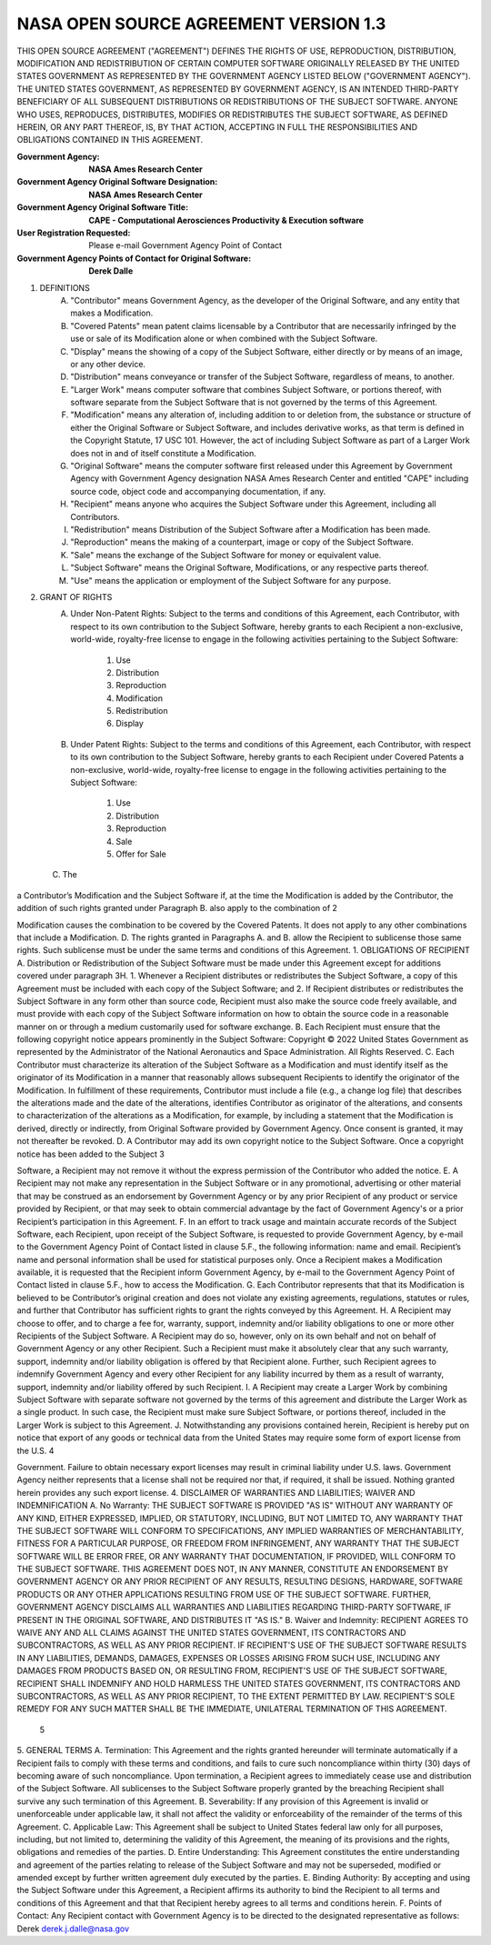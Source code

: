 NASA OPEN SOURCE AGREEMENT VERSION 1.3
=========================================

THIS OPEN SOURCE AGREEMENT ("AGREEMENT") DEFINES THE RIGHTS OF USE,
REPRODUCTION, DISTRIBUTION, MODIFICATION AND REDISTRIBUTION OF CERTAIN COMPUTER
SOFTWARE ORIGINALLY RELEASED BY THE UNITED STATES GOVERNMENT AS REPRESENTED BY
THE GOVERNMENT AGENCY LISTED BELOW ("GOVERNMENT AGENCY"). THE UNITED STATES
GOVERNMENT, AS REPRESENTED BY GOVERNMENT AGENCY, IS AN INTENDED THIRD-PARTY
BENEFICIARY OF ALL SUBSEQUENT DISTRIBUTIONS OR REDISTRIBUTIONS OF THE SUBJECT
SOFTWARE. ANYONE WHO USES, REPRODUCES, DISTRIBUTES, MODIFIES OR REDISTRIBUTES
THE SUBJECT SOFTWARE, AS DEFINED HEREIN, OR ANY PART THEREOF, IS, BY THAT
ACTION, ACCEPTING IN FULL THE RESPONSIBILITIES AND OBLIGATIONS CONTAINED IN
THIS AGREEMENT.

:Government Agency: **NASA Ames Research Center**
:Government Agency Original Software Designation: **NASA Ames Research Center**
:Government Agency Original Software Title:
    **CAPE - Computational Aerosciences Productivity & Execution software**

:User Registration Requested: Please e-mail Government Agency Point of Contact
:Government Agency Points of Contact for Original Software: **Derek Dalle**

1. DEFINITIONS
    A. "Contributor" means Government Agency, as the developer of the Original
       Software, and any entity that makes a Modification.
    B. "Covered Patents" mean patent claims licensable by a Contributor that
       are necessarily infringed by the use or sale of its Modification alone
       or when combined with the Subject Software.
    C. "Display" means the showing of a copy of the Subject Software, either
       directly or by means of an image, or any other device.
    D. "Distribution" means conveyance or transfer of the Subject Software,
       regardless of means, to another.
    E. "Larger Work" means computer software that combines Subject Software, or
       portions thereof, with software separate from the Subject Software that
       is not governed by the terms of this Agreement.
    F. "Modification" means any alteration of, including addition to or deletion
       from, the substance or structure of either the Original Software or
       Subject Software, and includes derivative works, as that term is defined
       in the Copyright Statute, 17 USC 101. However, the act of including
       Subject Software as part of a Larger Work does not in and of itself
       constitute a Modification.
    G. "Original Software" means the computer software first released under
       this Agreement by Government Agency with Government Agency designation
       NASA Ames Research Center and entitled "CAPE" including source code,
       object code and accompanying documentation, if any.
    H. "Recipient" means anyone who acquires the Subject Software under this
       Agreement, including all Contributors.
    I. "Redistribution" means Distribution of the Subject Software after a
       Modification has been made.
    J. "Reproduction" means the making of a counterpart, image or copy of the
       Subject Software.
    K. "Sale" means the exchange of the Subject Software for money or
       equivalent value.
    L. "Subject Software" means the Original Software, Modifications, or any
       respective parts thereof.
    M. "Use" means the application or employment of the Subject Software for
       any purpose.
2. GRANT OF RIGHTS
    A. Under Non-Patent Rights: Subject to the terms and conditions of this
       Agreement, each Contributor, with respect to its own contribution to the
       Subject Software, hereby grants to each Recipient a non-exclusive,
       world-wide, royalty-free license to engage in the following activities
       pertaining to the Subject Software:
        1. Use
        2. Distribution
        3. Reproduction
        4. Modification
        5. Redistribution
        6. Display
    B. Under Patent Rights: Subject to the terms and conditions of this
       Agreement, each Contributor, with respect to its own contribution to the
       Subject Software, hereby grants to each Recipient under Covered Patents
       a non-exclusive, world-wide, royalty-free license to engage in the
       following activities pertaining to the Subject Software:
        1. Use
        2. Distribution
        3. Reproduction
        4. Sale
        5. Offer for Sale

  C. The
a Contributor’s Modification and the Subject Software if, at the time the Modification is added by the Contributor, the addition of such
rights granted under Paragraph B. also apply to the combination of
2

Modification causes the combination to be covered by the Covered Patents. It does not apply to any other combinations that include a Modification.
D. The rights granted in Paragraphs A. and B. allow the Recipient to sublicense those same rights. Such sublicense must be under the same terms and conditions of this Agreement.
1. OBLIGATIONS OF RECIPIENT
A. Distribution or Redistribution of the Subject Software must be made under this Agreement except for additions covered under paragraph 3H.
1. Whenever a Recipient distributes or redistributes the Subject Software, a copy of this Agreement must be included with each copy of the Subject Software; and
2. If Recipient distributes or redistributes the Subject Software in any form other than source code, Recipient must also make the source code freely available, and must provide with each copy of the Subject Software information on how to obtain the source code in a reasonable manner on or through a medium customarily used for software exchange.
B. Each Recipient must ensure that the following copyright notice appears prominently in the Subject Software:
Copyright © 2022 United States Government as represented by the Administrator of the National Aeronautics and Space Administration. All Rights Reserved.
C. Each Contributor must characterize its alteration of the Subject Software as a Modification and must identify itself as the originator of its Modification in a manner that reasonably allows subsequent Recipients to identify the originator of the Modification. In fulfillment of these requirements, Contributor must include a file (e.g., a change log file) that describes the alterations made and the date of the alterations, identifies Contributor as originator of the alterations, and consents to characterization of the alterations as a Modification, for example, by including a statement that the Modification is derived, directly or indirectly, from Original Software provided by Government Agency. Once consent is granted, it may not thereafter be revoked.
D. A Contributor may add its own copyright notice to the Subject Software. Once a copyright notice has been added to the Subject
3

Software, a Recipient may not remove it without the express permission of the Contributor who added the notice.
E. A Recipient may not make any representation in the Subject Software or in any promotional, advertising or other material that may be construed as an endorsement by Government Agency or by any prior Recipient of any product or service provided by Recipient, or that may seek to obtain commercial advantage by the fact of Government Agency's or a prior Recipient’s participation in this Agreement.
F. In an effort to track usage and maintain accurate records of the Subject Software, each Recipient, upon receipt of the Subject Software, is requested to provide Government Agency, by e-mail to the Government Agency Point of Contact listed in clause 5.F., the following information: name and email. Recipient’s name and personal information shall be used for statistical purposes only. Once a Recipient makes a Modification available, it is requested that the Recipient inform Government Agency, by e-mail to the Government Agency Point of Contact listed in clause 5.F., how to access the Modification.
G. Each Contributor represents that that its Modification is believed to be Contributor’s original creation and does not violate any existing agreements, regulations, statutes or rules, and further that Contributor has sufficient rights to grant the rights conveyed by this Agreement.
H. A Recipient may choose to offer, and to charge a fee for, warranty, support, indemnity and/or liability obligations to one or more other Recipients of the Subject Software. A Recipient may do so, however, only on its own behalf and not on behalf of Government Agency or any other Recipient. Such a Recipient must make it absolutely clear that any such warranty, support, indemnity and/or liability obligation is offered by that Recipient alone. Further, such Recipient agrees to indemnify Government Agency and every other Recipient for any liability incurred by them as a result of warranty, support, indemnity and/or liability offered by such Recipient.
I. A Recipient may create a Larger Work by combining Subject Software with separate software not governed by the terms of this agreement and distribute the Larger Work as a single product. In such case, the Recipient must make sure Subject Software, or portions thereof, included in the Larger Work is subject to this Agreement.
J. Notwithstanding any provisions contained herein, Recipient is hereby put on notice that export of any goods or technical data from the United States may require some form of export license from the U.S.
4

Government. Failure to obtain necessary export licenses may result in criminal liability under U.S. laws. Government Agency neither represents that a license shall not be required nor that, if required, it shall be issued. Nothing granted herein provides any such export license.
4. DISCLAIMER OF WARRANTIES AND LIABILITIES; WAIVER AND INDEMNIFICATION
A. No Warranty: THE SUBJECT SOFTWARE IS PROVIDED "AS IS" WITHOUT ANY WARRANTY OF ANY KIND, EITHER EXPRESSED, IMPLIED, OR STATUTORY, INCLUDING, BUT NOT LIMITED TO, ANY WARRANTY THAT THE SUBJECT SOFTWARE WILL CONFORM TO SPECIFICATIONS, ANY IMPLIED WARRANTIES OF MERCHANTABILITY, FITNESS FOR A PARTICULAR PURPOSE, OR FREEDOM FROM INFRINGEMENT, ANY WARRANTY THAT THE SUBJECT SOFTWARE WILL BE ERROR FREE, OR ANY WARRANTY THAT DOCUMENTATION, IF PROVIDED, WILL CONFORM TO THE SUBJECT SOFTWARE. THIS AGREEMENT DOES NOT, IN ANY MANNER, CONSTITUTE AN ENDORSEMENT BY GOVERNMENT AGENCY OR ANY PRIOR RECIPIENT OF ANY RESULTS, RESULTING DESIGNS, HARDWARE, SOFTWARE PRODUCTS OR ANY OTHER APPLICATIONS RESULTING FROM USE OF THE SUBJECT SOFTWARE. FURTHER, GOVERNMENT AGENCY DISCLAIMS ALL WARRANTIES AND LIABILITIES REGARDING THIRD-PARTY SOFTWARE, IF PRESENT IN THE ORIGINAL SOFTWARE, AND DISTRIBUTES IT "AS IS."
B. Waiver and Indemnity: RECIPIENT AGREES TO WAIVE ANY AND ALL CLAIMS AGAINST THE UNITED STATES GOVERNMENT, ITS CONTRACTORS AND SUBCONTRACTORS, AS WELL AS ANY PRIOR RECIPIENT. IF RECIPIENT'S USE OF THE SUBJECT SOFTWARE RESULTS IN ANY LIABILITIES, DEMANDS, DAMAGES, EXPENSES OR LOSSES ARISING FROM SUCH USE, INCLUDING ANY DAMAGES FROM PRODUCTS BASED ON, OR RESULTING FROM, RECIPIENT'S USE OF THE SUBJECT SOFTWARE, RECIPIENT SHALL INDEMNIFY AND HOLD HARMLESS THE UNITED STATES GOVERNMENT, ITS CONTRACTORS AND SUBCONTRACTORS, AS WELL AS ANY PRIOR RECIPIENT, TO THE EXTENT PERMITTED BY LAW. RECIPIENT'S SOLE REMEDY FOR ANY SUCH MATTER SHALL BE THE IMMEDIATE, UNILATERAL TERMINATION OF THIS AGREEMENT.
  5

5. GENERAL TERMS
A. Termination: This Agreement and the rights granted hereunder will terminate automatically if a Recipient fails to comply with these terms and conditions, and fails to cure such noncompliance within thirty (30) days of becoming aware of such noncompliance. Upon termination, a Recipient agrees to immediately cease use and distribution of the Subject Software. All sublicenses to the Subject Software properly granted by the breaching Recipient shall survive any such termination of this Agreement.
B. Severability: If any provision of this Agreement is invalid or unenforceable under applicable law, it shall not affect the validity or enforceability of the remainder of the terms of this Agreement.
C. Applicable Law: This Agreement shall be subject to United States federal law only for all purposes, including, but not limited to, determining the validity of this Agreement, the meaning of its provisions and the rights, obligations and remedies of the parties.
D. Entire Understanding: This Agreement constitutes the entire understanding and agreement of the parties relating to release of the Subject Software and may not be superseded, modified or amended except by further written agreement duly executed by the parties.
E. Binding Authority: By accepting and using the Subject Software under this Agreement, a Recipient affirms its authority to bind the Recipient to all terms and conditions of this Agreement and that that Recipient hereby agrees to all terms and conditions herein.
F. Points of Contact: Any Recipient contact with Government Agency is to be directed to the designated representative as follows:
Derek
derek.j.dalle@nasa.gov